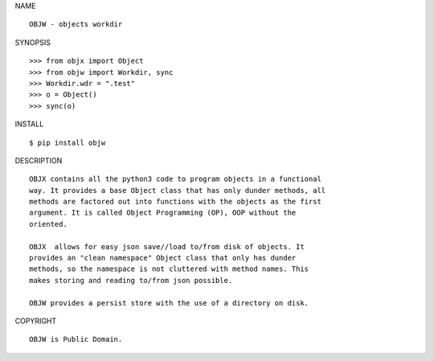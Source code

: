 NAME

::

    OBJW - objects workdir


SYNOPSIS

::

    >>> from objx import Object
    >>> from objw import Workdir, sync
    >>> Workdir.wdr = ".test"
    >>> o = Object()
    >>> sync(o)


INSTALL

::

    $ pip install objw


DESCRIPTION

::

    OBJX contains all the python3 code to program objects in a functional
    way. It provides a base Object class that has only dunder methods, all
    methods are factored out into functions with the objects as the first
    argument. It is called Object Programming (OP), OOP without the
    oriented.

    OBJX  allows for easy json save//load to/from disk of objects. It
    provides an "clean namespace" Object class that only has dunder
    methods, so the namespace is not cluttered with method names. This
    makes storing and reading to/from json possible.

    OBJW provides a persist store with the use of a directory on disk.


COPYRIGHT

::

    OBJW is Public Domain.
